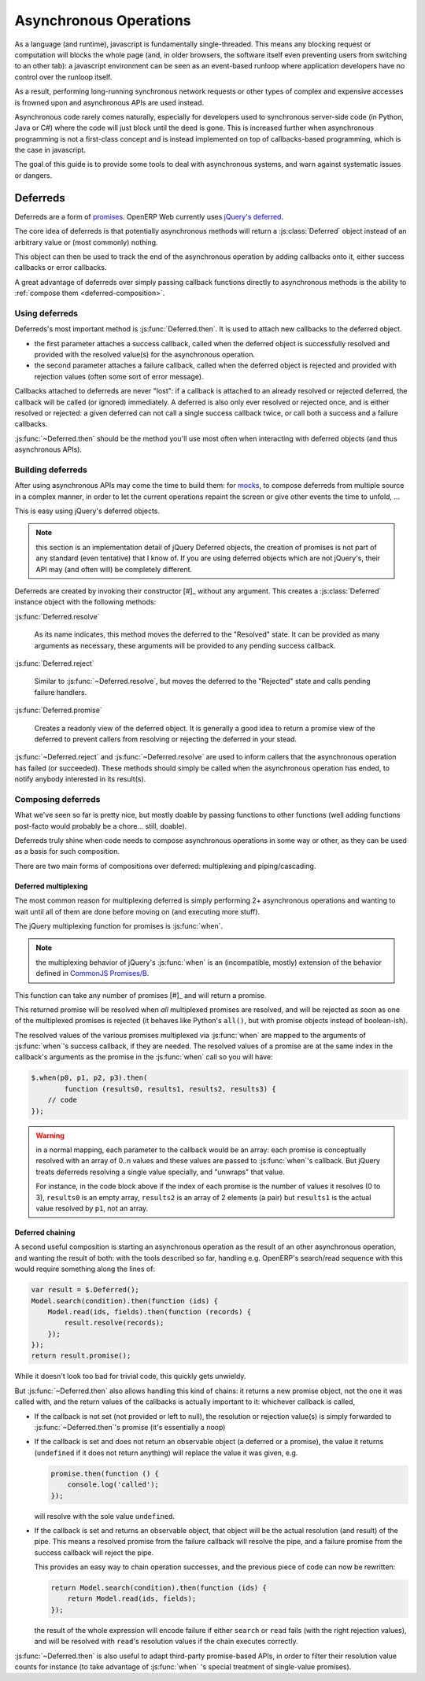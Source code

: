 Asynchronous Operations
=======================

As a language (and runtime), javascript is fundamentally
single-threaded. This means any blocking request or computation will
blocks the whole page (and, in older browsers, the software itself
even preventing users from switching to an other tab): a javascript
environment can be seen as an event-based runloop where application
developers have no control over the runloop itself.

As a result, performing long-running synchronous network requests or
other types of complex and expensive accesses is frowned upon and
asynchronous APIs are used instead.

Asynchronous code rarely comes naturally, especially for developers
used to synchronous server-side code (in Python, Java or C#) where the
code will just block until the deed is gone. This is increased further
when asynchronous programming is not a first-class concept and is
instead implemented on top of callbacks-based programming, which is
the case in javascript.

The goal of this guide is to provide some tools to deal with
asynchronous systems, and warn against systematic issues or dangers.

Deferreds
---------

Deferreds are a form of `promises`_. OpenERP Web currently uses
`jQuery's deferred`_.

The core idea of deferreds is that potentially asynchronous methods
will return a :js:class:`Deferred` object instead of an arbitrary
value or (most commonly) nothing.

This object can then be used to track the end of the asynchronous
operation by adding callbacks onto it, either success callbacks or
error callbacks.

A great advantage of deferreds over simply passing callback functions
directly to asynchronous methods is the ability to :ref:`compose them
<deferred-composition>`.

Using deferreds
~~~~~~~~~~~~~~~

Deferreds's most important method is :js:func:`Deferred.then`. It is
used to attach new callbacks to the deferred object.

* the first parameter attaches a success callback, called when the
  deferred object is successfully resolved and provided with the
  resolved value(s) for the asynchronous operation.

* the second parameter attaches a failure callback, called when the
  deferred object is rejected and provided with rejection values
  (often some sort of error message).

Callbacks attached to deferreds are never "lost": if a callback is
attached to an already resolved or rejected deferred, the callback
will be called (or ignored) immediately. A deferred is also only ever
resolved or rejected once, and is either resolved or rejected: a given
deferred can not call a single success callback twice, or call both a
success and a failure callbacks.

:js:func:`~Deferred.then` should be the method you'll use most often
when interacting with deferred objects (and thus asynchronous APIs).

Building deferreds
~~~~~~~~~~~~~~~~~~

After using asynchronous APIs may come the time to build them: for
`mocks`_, to compose deferreds from multiple source in a complex
manner, in order to let the current operations repaint the screen or
give other events the time to unfold, ...

This is easy using jQuery's deferred objects.

.. note:: this section is an implementation detail of jQuery Deferred
          objects, the creation of promises is not part of any
          standard (even tentative) that I know of. If you are using
          deferred objects which are not jQuery's, their API may (and
          often will) be completely different.

Deferreds are created by invoking their constructor [#]_ without any
argument. This creates a :js:class:`Deferred` instance object with the
following methods:

:js:func:`Deferred.resolve`

    As its name indicates, this method moves the deferred to the
    "Resolved" state. It can be provided as many arguments as
    necessary, these arguments will be provided to any pending success
    callback.

:js:func:`Deferred.reject`

    Similar to :js:func:`~Deferred.resolve`, but moves the deferred to
    the "Rejected" state and calls pending failure handlers.

:js:func:`Deferred.promise`

    Creates a readonly view of the deferred object. It is generally a
    good idea to return a promise view of the deferred to prevent
    callers from resolving or rejecting the deferred in your stead.

:js:func:`~Deferred.reject` and :js:func:`~Deferred.resolve` are used
to inform callers that the asynchronous operation has failed (or
succeeded). These methods should simply be called when the
asynchronous operation has ended, to notify anybody interested in its
result(s).

.. _deferred-composition:

Composing deferreds
~~~~~~~~~~~~~~~~~~~

What we've seen so far is pretty nice, but mostly doable by passing
functions to other functions (well adding functions post-facto would
probably be a chore... still, doable).

Deferreds truly shine when code needs to compose asynchronous
operations in some way or other, as they can be used as a basis for
such composition.

There are two main forms of compositions over deferred: multiplexing
and piping/cascading.

Deferred multiplexing
`````````````````````

The most common reason for multiplexing deferred is simply performing
2+ asynchronous operations and wanting to wait until all of them are
done before moving on (and executing more stuff).

The jQuery multiplexing function for promises is :js:func:`when`.

.. note:: the multiplexing behavior of jQuery's :js:func:`when` is an
          (incompatible, mostly) extension of the behavior defined in
          `CommonJS Promises/B`_.

This function can take any number of promises [#]_ and will return a
promise.

This returned promise will be resolved when *all* multiplexed promises
are resolved, and will be rejected as soon as one of the multiplexed
promises is rejected (it behaves like Python's ``all()``, but with
promise objects instead of boolean-ish).

The resolved values of the various promises multiplexed via
:js:func:`when` are mapped to the arguments of :js:func:`when`'s
success callback, if they are needed. The resolved values of a promise
are at the same index in the callback's arguments as the promise in
the :js:func:`when` call so you will have:

.. code-block:: javascript

    $.when(p0, p1, p2, p3).then(
            function (results0, results1, results2, results3) {
        // code
    });

.. warning::

    in a normal mapping, each parameter to the callback would be an
    array: each promise is conceptually resolved with an array of 0..n
    values and these values are passed to :js:func:`when`'s
    callback. But jQuery treats deferreds resolving a single value
    specially, and "unwraps" that value.

    For instance, in the code block above if the index of each promise
    is the number of values it resolves (0 to 3), ``results0`` is an
    empty array, ``results2`` is an array of 2 elements (a pair) but
    ``results1`` is the actual value resolved by ``p1``, not an array.

Deferred chaining
`````````````````

A second useful composition is starting an asynchronous operation as
the result of an other asynchronous operation, and wanting the result
of both: with the tools described so far, handling e.g. OpenERP's
search/read sequence with this would require something along the lines
of:

.. code-block:: javascript

    var result = $.Deferred();
    Model.search(condition).then(function (ids) {
        Model.read(ids, fields).then(function (records) {
            result.resolve(records);
        });
    });
    return result.promise();

While it doesn't look too bad for trivial code, this quickly gets
unwieldy.

But :js:func:`~Deferred.then` also allows handling this kind of
chains: it returns a new promise object, not the one it was called
with, and the return values of the callbacks is actually important to
it: whichever callback is called,

* If the callback is not set (not provided or left to null), the
  resolution or rejection value(s) is simply forwarded to
  :js:func:`~Deferred.then`'s promise (it's essentially a noop)

* If the callback is set and does not return an observable object (a
  deferred or a promise), the value it returns (``undefined`` if it
  does not return anything) will replace the value it was given, e.g.

  .. code-block:: javascript

      promise.then(function () {
          console.log('called');
      });

  will resolve with the sole value ``undefined``.

* If the callback is set and returns an observable object, that object
  will be the actual resolution (and result) of the pipe. This means a
  resolved promise from the failure callback will resolve the pipe,
  and a failure promise from the success callback will reject the
  pipe.

  This provides an easy way to chain operation successes, and the
  previous piece of code can now be rewritten:

  .. code-block:: javascript

      return Model.search(condition).then(function (ids) {
          return Model.read(ids, fields);
      });

  the result of the whole expression will encode failure if either
  ``search`` or ``read`` fails (with the right rejection values), and
  will be resolved with ``read``'s resolution values if the chain
  executes correctly.

:js:func:`~Deferred.then` is also useful to adapt third-party
promise-based APIs, in order to filter their resolution value counts
for instance (to take advantage of :js:func:`when` 's special
treatment of single-value promises).


.. _promises: http://en.wikipedia.org/wiki/Promise_(programming)
.. _jQuery's deferred: http://api.jquery.com/category/deferred-object/
.. _CommonJS Promises/A: http://wiki.commonjs.org/wiki/Promises/A
.. _CommonJS Promises/B: http://wiki.commonjs.org/wiki/Promises/B
.. _mocks: http://en.wikipedia.org/wiki/Mock_object
